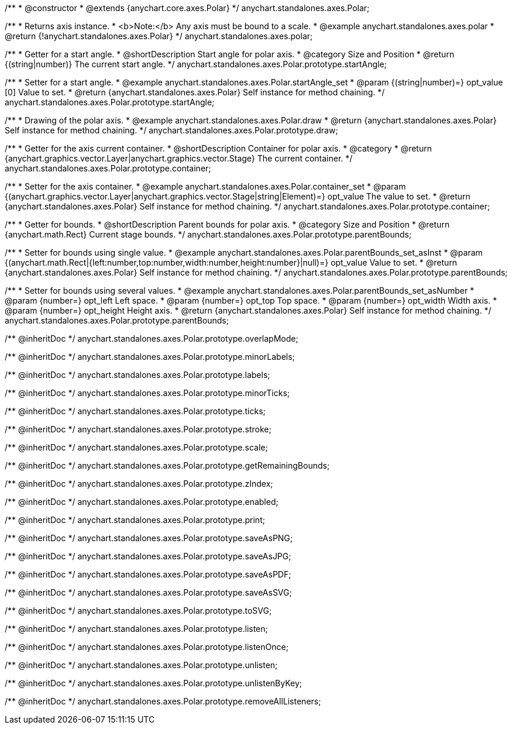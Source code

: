/**
 * @constructor
 * @extends {anychart.core.axes.Polar}
 */
anychart.standalones.axes.Polar;


//----------------------------------------------------------------------------------------------------------------------
//
//  anychart.standalones.axes.polar
//
//----------------------------------------------------------------------------------------------------------------------

/**
 * Returns axis instance.
 * <b>Note:</b> Any axis must be bound to a scale.
 * @example anychart.standalones.axes.polar
 * @return {!anychart.standalones.axes.Polar}
 */
anychart.standalones.axes.polar;


//----------------------------------------------------------------------------------------------------------------------
//
//  anychart.standalones.axes.Polar.prototype.startAngle
//
//----------------------------------------------------------------------------------------------------------------------

/**
 * Getter for a start angle.
 * @shortDescription Start angle for polar axis.
 * @category Size and Position
 * @return {(string|number)} The current start angle.
 */
anychart.standalones.axes.Polar.prototype.startAngle;

/**
 * Setter for a start angle.
 * @example anychart.standalones.axes.Polar.startAngle_set
 * @param {(string|number)=} opt_value [0] Value to set.
 * @return {anychart.standalones.axes.Polar} Self instance for method chaining.
 */
anychart.standalones.axes.Polar.prototype.startAngle;


//----------------------------------------------------------------------------------------------------------------------
//
//  anychart.standalones.axes.Polar.prototype.draw
//
//----------------------------------------------------------------------------------------------------------------------

/**
 * Drawing of the polar axis.
 * @example anychart.standalones.axes.Polar.draw
 * @return {anychart.standalones.axes.Polar} Self instance for method chaining.
 */
anychart.standalones.axes.Polar.prototype.draw;


//----------------------------------------------------------------------------------------------------------------------
//
//  anychart.standalones.axes.Polar.prototype.container
//
//----------------------------------------------------------------------------------------------------------------------

/**
 * Getter for the axis current container.
 * @shortDescription Container for polar axis.
 * @category
 * @return {anychart.graphics.vector.Layer|anychart.graphics.vector.Stage} The current container.
 */
anychart.standalones.axes.Polar.prototype.container;

/**
 * Setter for the axis container.
 * @example anychart.standalones.axes.Polar.container_set
 * @param {(anychart.graphics.vector.Layer|anychart.graphics.vector.Stage|string|Element)=} opt_value The value to set.
 * @return {anychart.standalones.axes.Polar} Self instance for method chaining.
 */
anychart.standalones.axes.Polar.prototype.container;


//----------------------------------------------------------------------------------------------------------------------
//
//  anychart.standalones.axes.Polar.prototype.parentBounds
//
//----------------------------------------------------------------------------------------------------------------------

/**
 * Getter for bounds.
 * @shortDescription Parent bounds for polar axis.
 * @category Size and Position
 * @return {anychart.math.Rect} Current stage bounds.
 */
anychart.standalones.axes.Polar.prototype.parentBounds;

/**
 * Setter for bounds using single value.
 * @example anychart.standalones.axes.Polar.parentBounds_set_asInst
 * @param {(anychart.math.Rect|{left:number,top:number,width:number,height:number}|null)=} opt_value Value to set.
 * @return {anychart.standalones.axes.Polar} Self instance for method chaining.
 */
anychart.standalones.axes.Polar.prototype.parentBounds;

/**
 * Setter for bounds using several values.
 * @example anychart.standalones.axes.Polar.parentBounds_set_asNumber
 * @param {number=} opt_left Left space.
 * @param {number=} opt_top Top space.
 * @param {number=} opt_width Width axis.
 * @param {number=} opt_height Height axis.
 * @return {anychart.standalones.axes.Polar} Self instance for method chaining.
 */
anychart.standalones.axes.Polar.prototype.parentBounds;

/** @inheritDoc */
anychart.standalones.axes.Polar.prototype.overlapMode;

/** @inheritDoc */
anychart.standalones.axes.Polar.prototype.minorLabels;

/** @inheritDoc */
anychart.standalones.axes.Polar.prototype.labels;

/** @inheritDoc */
anychart.standalones.axes.Polar.prototype.minorTicks;

/** @inheritDoc */
anychart.standalones.axes.Polar.prototype.ticks;

/** @inheritDoc */
anychart.standalones.axes.Polar.prototype.stroke;

/** @inheritDoc */
anychart.standalones.axes.Polar.prototype.scale;

/** @inheritDoc */
anychart.standalones.axes.Polar.prototype.getRemainingBounds;

/** @inheritDoc */
anychart.standalones.axes.Polar.prototype.zIndex;

/** @inheritDoc */
anychart.standalones.axes.Polar.prototype.enabled;

/** @inheritDoc */
anychart.standalones.axes.Polar.prototype.print;

/** @inheritDoc */
anychart.standalones.axes.Polar.prototype.saveAsPNG;

/** @inheritDoc */
anychart.standalones.axes.Polar.prototype.saveAsJPG;

/** @inheritDoc */
anychart.standalones.axes.Polar.prototype.saveAsPDF;

/** @inheritDoc */
anychart.standalones.axes.Polar.prototype.saveAsSVG;

/** @inheritDoc */
anychart.standalones.axes.Polar.prototype.toSVG;

/** @inheritDoc */
anychart.standalones.axes.Polar.prototype.listen;

/** @inheritDoc */
anychart.standalones.axes.Polar.prototype.listenOnce;

/** @inheritDoc */
anychart.standalones.axes.Polar.prototype.unlisten;

/** @inheritDoc */
anychart.standalones.axes.Polar.prototype.unlistenByKey;

/** @inheritDoc */
anychart.standalones.axes.Polar.prototype.removeAllListeners;

